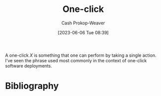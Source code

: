 :PROPERTIES:
:ID:       1e9fa224-0c4d-4b1b-aee5-4075fe9f900a
:LAST_MODIFIED: [2024-01-09 Tue 11:24]
:END:
#+title: One-click
#+hugo_custom_front_matter: :slug "1e9fa224-0c4d-4b1b-aee5-4075fe9f900a"
#+author: Cash Prokop-Weaver
#+date: [2023-06-06 Tue 08:39]
#+filetags: :hastodo:concept:

A one-click $X$ is something that one can perform by taking a single action. I've seen the phrase used most commonly in the context of one-click software deployments.

* TODO [#2] Expand :noexport:

- This is related to "choose simple solutions", or "complex systems are brittle", and "[[id:335314f6-0958-4d7e-a0bd-76b83bee3044][Don't make me think]]", and "people won't do X as often if X is hard", and "if X is complicated then there are more chances for it to go wrong"

* Flashcards :noexport:
* Bibliography
#+print_bibliography:
